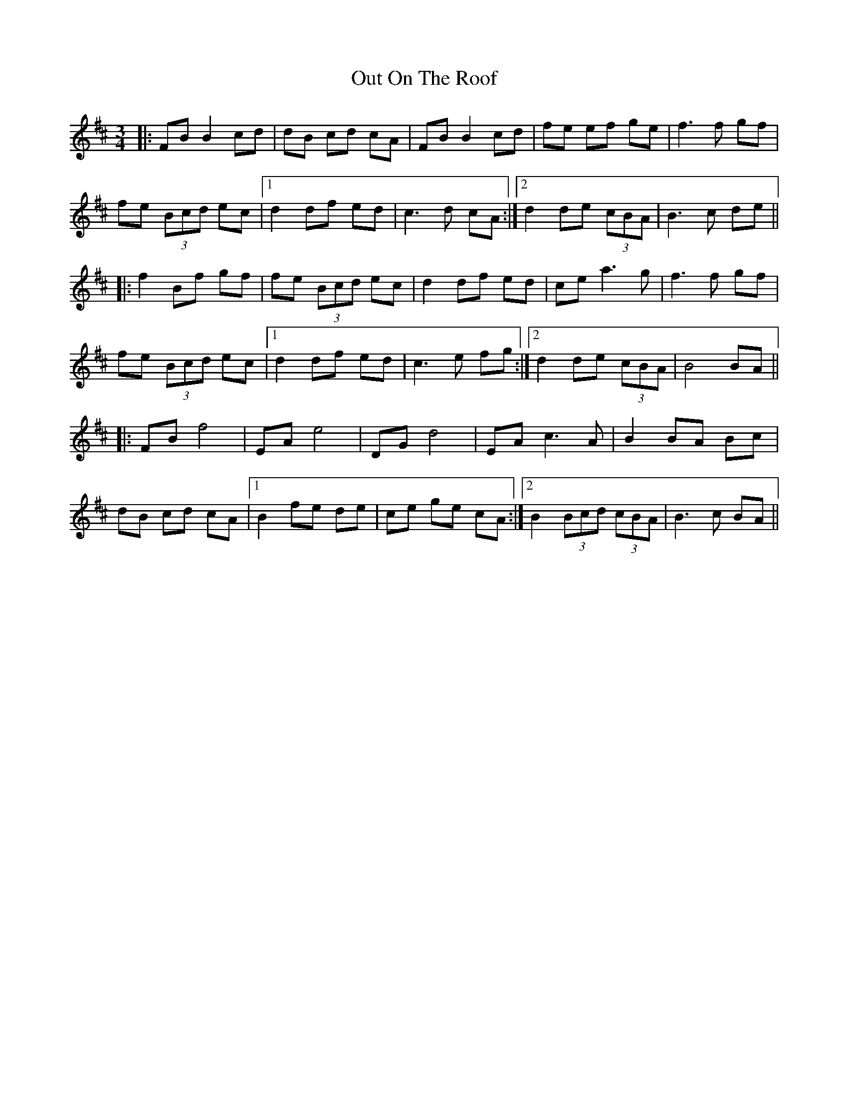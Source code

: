 X: 30882
T: Out On The Roof
R: waltz
M: 3/4
K: Bminor
|:FB B2cd|dB cd cA|FB B2 cd|fe ef ge|f3 f gf|
fe (3Bcd ec|1 d2 df ed|c3 d cA:|2 d2 de (3cBA|B3c de||
|:f2Bf gf|fe (3Bcd ec|d2 df ed|ce a3g|f3 f gf|
fe (3Bcd ec|1 d2 df ed|c3 e fg:|2 d2 de (3cBA|B4 BA||
|:FB f4|EA e4|DG d4|EA c3 A|B2 BA Bc|
dB cd cA|1 B2 fe de|ce ge cA:|2 B2 (3Bcd (3cBA|B3 c BA||

